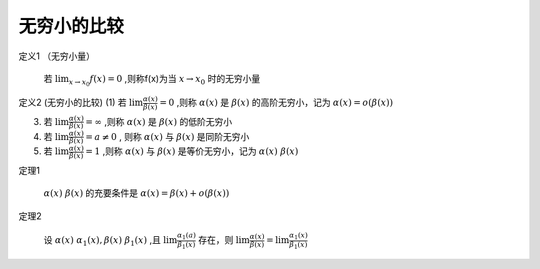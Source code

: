

无穷小的比较
===========================

定义1 （无穷小量）

    若 :math:`\lim_{x\rightarrow x_0}{f(x)}=0` ,则称f(x)为当 :math:`x\rightarrow x_0`  时的无穷小量

定义2 (无穷小的比较)
(1) 若 :math:`\lim{\frac{\alpha(x)}{\beta(x)}}=0` ,则称 :math:`\alpha(x)` 是 :math:`\beta(x)`  的高阶无穷小，记为 :math:`\alpha(x)=o(\beta(x))`  

(3) 若 :math:`\lim{\frac{\alpha(x)}{\beta(x)}}=\infty` ,则称 :math:`\alpha(x)`  是 :math:`\beta(x)`  的低阶无穷小
 
(4) 若 :math:`\lim{\frac{\alpha(x)}{\beta(x)}}=a\neq0` , 则称 :math:`\alpha(x)`  与 :math:`\beta(x)`  是同阶无穷小
 
(5) 若 :math:`\lim{\frac{\alpha(x)}{\beta(x)}}=1`  ,则称 :math:`\alpha(x)`  与 :math:`\beta(x)`  是等价无穷小，记为 :math:`\alpha(x)~\beta(x)`  


定理1 

    :math:`\alpha(x)~\beta(x)` 的充要条件是 :math:`\alpha(x)=\beta(x)+o(\beta(x))`  

定理2

    设 :math:`\alpha(x)~\alpha_1(x),\beta(x)~\beta_1(x)` ,且 :math:`\lim{\frac{\alpha_1(a)}{\beta_1(x)}}` 存在，则 :math:`\lim{\frac{\alpha(x)}{\beta(x)}}=\lim{\frac{\alpha_1(x)}{\beta_1(x)}}` 